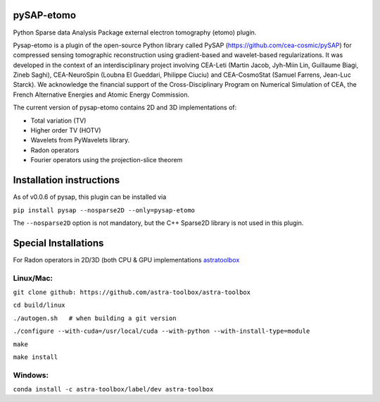 |CI|_ |CodeCov|_ |Doc|_ |CircleCI|_

.. |CI| image:: https://github.com/CEA-COSMIC/pysap-etomo/actions/workflows/ci-build.yml/badge.svg?branch=master
.. _CI: https://github.com/CEA-COSMIC/pysap-etomo/actions?query=workflow%3ACI

.. |CodeCov| image:: https://codecov.io/gh/CEA-COSMIC/pysap-etomo/branch/master/graph/badge.svg?token=673YPRB88V
.. _CodeCov: https://codecov.io/gh/CEA-COSMIC/pysap-etomo

.. |Doc| image:: https://readthedocs.org/projects/pysap-etomo/badge/?version=latest
.. _Doc: https://pysap-etomo.readthedocs.io/en/latest/?badge=latest

.. |CircleCI| image:: https://circleci.com/gh/CEA-COSMIC/pysap-etomo.svg?style=svg
.. _CircleCI: https://circleci.com/gh/CEA-COSMIC/pysap-etomo

pySAP-etomo
===========

Python Sparse data Analysis Package external electron tomography (etomo) plugin.

Pysap-etomo is a plugin of the open-source Python library called PySAP (https://github.com/cea-cosmic/pySAP)
for compressed sensing tomographic reconstruction using gradient-based and wavelet-based
regularizations.
It was developed in the context of an interdisciplinary project involving CEA-Leti
(Martin Jacob, Jyh-Miin Lin, Guillaume Biagi, Zineb Saghi), CEA-NeuroSpin
(Loubna El Gueddari, Philippe Ciuciu) and CEA-CosmoStat (Samuel Farrens, Jean-Luc Starck).
We acknowledge the financial support of the Cross-Disciplinary Program on Numerical Simulation of CEA,
the French Alternative Energies and Atomic Energy Commission.

The current version of pysap-etomo contains 2D and 3D implementations of:

- Total variation (TV)
- Higher order TV (HOTV)
- Wavelets from PyWavelets library.
- Radon operators
- Fourier operators using the projection-slice theorem

Installation instructions
=========================

As of v0.0.6 of pysap, this plugin can be installed via

``pip install pysap --nosparse2D --only=pysap-etomo``

The ``--nosparse2D`` option is not mandatory, but the C++ Sparse2D library is not used in this plugin.

Special Installations
=====================

For Radon operators in 2D/3D (both CPU & GPU implementations
`astratoolbox <https://www.astra-toolbox.com/>`_

Linux/Mac:
``````````

``git clone github: https://github.com/astra-toolbox/astra-toolbox``

``cd build/linux``

``./autogen.sh   # when building a git version``

``./configure --with-cuda=/usr/local/cuda --with-python --with-install-type=module``

``make``

``make install``

Windows:
````````

``conda install -c astra-toolbox/label/dev astra-toolbox``

